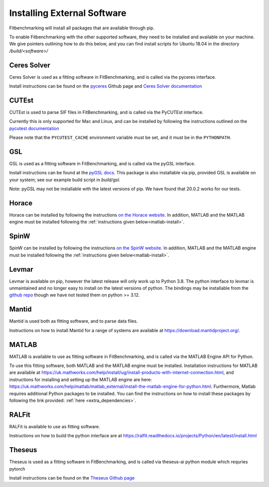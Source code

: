 .. _external-instructions:

############################
Installing External Software
############################

Fitbenchmarking will install all packages that are available through pip.

To enable Fitbenchmarking with the other supported software,
they need to be installed and available on your machine.  We give
pointers outlining how to do this below, and you can find install scripts
for Ubuntu 18.04 in the directory `/build/<software>/`

Ceres Solver
------------

Ceres Solver is used as a fitting software in FitBenchmarking, and is called via the
pyceres interface.

Install instructions can be found on the `pyceres <https://github.com/cvg/pyceres#installation>`__ Github page and 
`Ceres Solver documentation <http://ceres-solver.org/installation.html>`__ 


CUTEst
------

CUTEst is used to parse SIF files in FitBenchmarking, and is called via the
PyCUTEst interface.

Currently this is only supported for Mac and Linux, and can be installed by
following the instructions outlined on the `pycutest documentation <https://jfowkes.github.io/pycutest/_build/html/install.html>`_

Please note that the ``PYCUTEST_CACHE`` environment variable must be set, and it must be
in the ``PYTHONPATH``.

GSL
---

GSL is used as a fitting software in FitBenchmarking, and is called via the
pyGSL interface.

Install instructions can be found at the `pyGSL docs <http://pygsl.sourceforge.net/>`__.
This package is also installable via pip, provided GSL is available on your system;
see our example build script in `build/gsl`.

Note: pyGSL may not be installable with the latest versions of pip. We have found that 20.0.2 works for our tests.

Horace
------

Horace can be installed by following the instructions `on the Horace
website <https://pace-neutrons.github.io/Horace/3.6.0/Download_and_setup.html>`__.
In addition, MATLAB and the MATLAB engine must be installed following the
:ref:`instructions given below<matlab-install>`.

SpinW
-----

SpinW can be installed by following the instructions `on the SpinW website
<https://spinw.org/IntroToSpinW/#/install1>`__. In addition, MATLAB and the MATLAB
engine must be installed following the :ref:`instructions given below<matlab-install>`.

.. _levmar-install:

Levmar
------

Levmar is available on pip, however the latest release will only work up to Python 3.8.
The python interface to levmar is unmaintained and no longer easy to install on the latest versions of python.
The bindings may be installable from the `github repo <https://github.com/bjodah/levmar>`__ though
we have not tested them on python >= 3.12.


Mantid
------

Mantid is used both as fitting software, and to parse data files.

Instructions on how to install Mantid for a range of systems are available
at `<https://download.mantidproject.org/>`_.

.. _matlab-install:

MATLAB
------

MATLAB is available to use as fitting software in FitBenchmarking, and is
called via the MATLAB Engine API for Python.

To use this fitting software, both MATLAB and the MATLAB engine must be
installed. Installation instructions for MATLAB are available at
`<https://uk.mathworks.com/help/install/ug/install-products-with-internet-connection.html>`_,
and instructions for installing and setting up the MATLAB engine are
here: `<https://uk.mathworks.com/help/matlab/matlab_external/install-the-matlab-engine-for-python.html>`_.
Furthermore, Matlab requires additional Python packages to be installed. You can find the instructions on how to install 
these packages by following the link provided: :ref:`here <extra_dependencies>`.

RALFit
------

RALFit is available to use as fitting software.

Instructions on how to build the python interface are at `<https://ralfit.readthedocs.io/projects/Python/en/latest/install.html>`_

Theseus
-------

Theseus is used as a fitting software in FitBenchmarking, and is called via theseus-ai python
module which requries pytorch

Install instructions can be found on the `Theseus Github page <https://github.com/facebookresearch/theseus#getting-started/>`__

